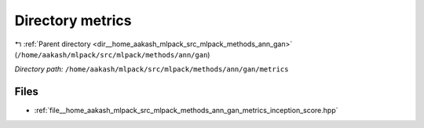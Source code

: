 .. _dir__home_aakash_mlpack_src_mlpack_methods_ann_gan_metrics:


Directory metrics
=================


|exhale_lsh| :ref:`Parent directory <dir__home_aakash_mlpack_src_mlpack_methods_ann_gan>` (``/home/aakash/mlpack/src/mlpack/methods/ann/gan``)

.. |exhale_lsh| unicode:: U+021B0 .. UPWARDS ARROW WITH TIP LEFTWARDS

*Directory path:* ``/home/aakash/mlpack/src/mlpack/methods/ann/gan/metrics``


Files
-----

- :ref:`file__home_aakash_mlpack_src_mlpack_methods_ann_gan_metrics_inception_score.hpp`


